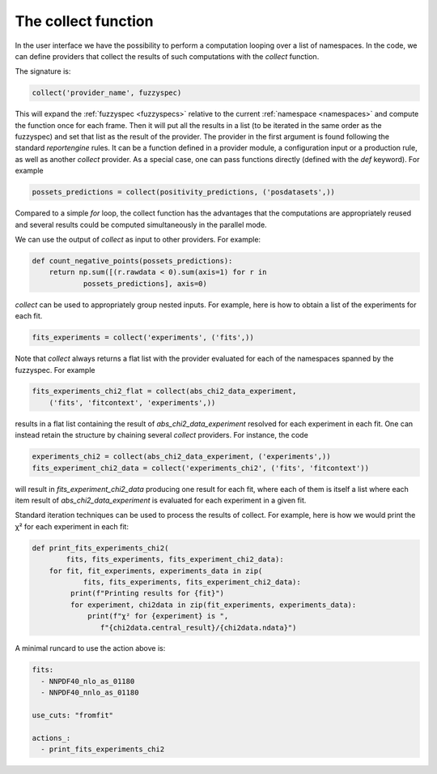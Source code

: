 .. _collect:

The collect function
====================

In the user interface we have the possibility to perform a computation
looping over a list of namespaces. In the code, we can define
providers that collect the results of such computations with the
`collect` function.

The signature is:

.. code:: python

	collect('provider_name', fuzzyspec)

This will expand the :ref:`fuzzyspec <fuzzyspecs>` relative to the current
:ref:`namespace <namespaces>` and
compute the function once for each frame.  Then it will put all the
results in a list (to be iterated in the same order as the fuzzyspec)
and set that list as the result of the provider. The provider in the
first argument is found following the standard `reportengine` rules.
It can be a function defined in a provider module, a configuration
input or a production rule, as well as another `collect` provider. As
a special case, one can pass functions directly
(defined with the `def` keyword). For example

.. code:: python

	possets_predictions = collect(positivity_predictions, ('posdatasets',))

Compared to a simple `for` loop, the collect function has the
advantages that the computations are appropriately reused and several
results could be computed simultaneously in the parallel mode.

We can use the output of `collect` as input to other providers. For
example:

.. code:: python

	def count_negative_points(possets_predictions):
	    return np.sum([(r.rawdata < 0).sum(axis=1) for r in
		    possets_predictions], axis=0)

`collect` can be used to appropriately group nested inputs. For
example, here is how to obtain a list of the experiments for each fit.

.. code:: python

	fits_experiments = collect('experiments', ('fits',))


Note that `collect` always returns a flat list with the provider
evaluated for each of the namespaces spanned by the fuzzyspec. For
example

.. code:: python

	fits_experiments_chi2_flat = collect(abs_chi2_data_experiment,
	    ('fits', 'fitcontext', 'experiments',))

results in a flat list
containing the result of `abs_chi2_data_experiment` resolved for each
experiment in each fit.  One can instead retain the structure by
chaining several `collect` providers. For instance, the code

.. code:: python

	experiments_chi2 = collect(abs_chi2_data_experiment, ('experiments',))
	fits_experiment_chi2_data = collect('experiments_chi2', ('fits', 'fitcontext'))

will result in `fits_experiment_chi2_data` producing one result for
each fit, where each of them is itself a list where each item result of
`abs_chi2_data_experiment` is evaluated for each experiment in a given
fit.

Standard iteration techniques can be used to process the results of
collect. For example, here is how we would print the χ² for each
experiment in each fit:

.. code:: python

	def print_fits_experiments_chi2(
		fits, fits_experiments, fits_experiment_chi2_data):
	    for fit, fit_experiments, experiments_data in zip(
		    fits, fits_experiments, fits_experiment_chi2_data):
		 print(f"Printing results for {fit}")
		 for experiment, chi2data in zip(fit_experiments, experiments_data):
		     print(f"χ² for {experiment} is ",
		        f"{chi2data.central_result}/{chi2data.ndata}")


A minimal runcard to use the action above is:

.. code:: yaml

	fits:
	  - NNPDF40_nlo_as_01180
	  - NNPDF40_nnlo_as_01180

	use_cuts: "fromfit"

	actions_:
	  - print_fits_experiments_chi2
